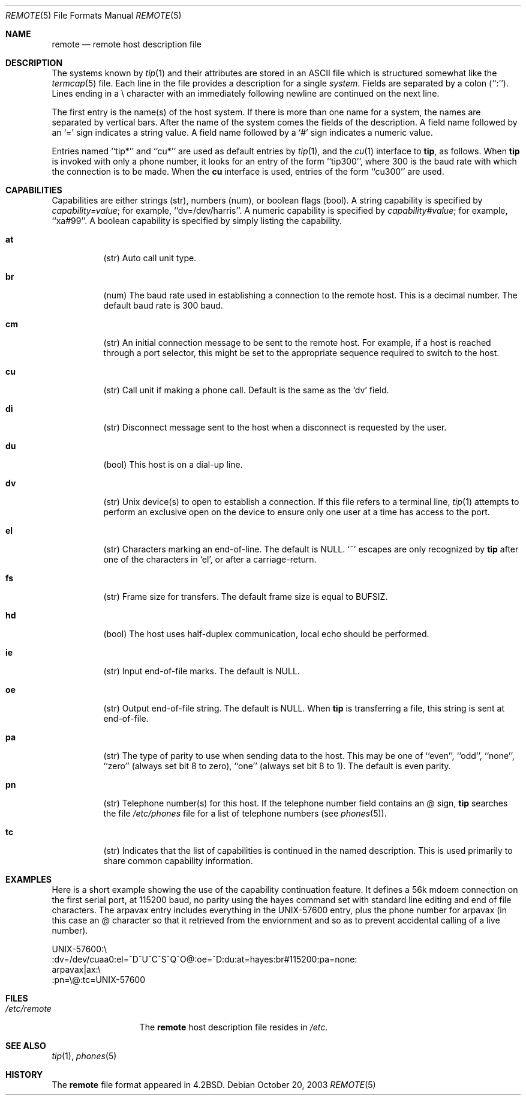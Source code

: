 .\" Copyright (c) 1983, 1991, 1993
.\"	The Regents of the University of California.  All rights reserved.
.\"
.\" Redistribution and use in source and binary forms, with or without
.\" modification, are permitted provided that the following conditions
.\" are met:
.\" 1. Redistributions of source code must retain the above copyright
.\"    notice, this list of conditions and the following disclaimer.
.\" 2. Redistributions in binary form must reproduce the above copyright
.\"    notice, this list of conditions and the following disclaimer in the
.\"    documentation and/or other materials provided with the distribution.
.\" 3. All advertising materials mentioning features or use of this software
.\"    must display the following acknowledgement:
.\"	This product includes software developed by the University of
.\"	California, Berkeley and its contributors.
.\" 4. Neither the name of the University nor the names of its contributors
.\"    may be used to endorse or promote products derived from this software
.\"    without specific prior written permission.
.\"
.\" THIS SOFTWARE IS PROVIDED BY THE REGENTS AND CONTRIBUTORS ``AS IS'' AND
.\" ANY EXPRESS OR IMPLIED WARRANTIES, INCLUDING, BUT NOT LIMITED TO, THE
.\" IMPLIED WARRANTIES OF MERCHANTABILITY AND FITNESS FOR A PARTICULAR PURPOSE
.\" ARE DISCLAIMED.  IN NO EVENT SHALL THE REGENTS OR CONTRIBUTORS BE LIABLE
.\" FOR ANY DIRECT, INDIRECT, INCIDENTAL, SPECIAL, EXEMPLARY, OR CONSEQUENTIAL
.\" DAMAGES (INCLUDING, BUT NOT LIMITED TO, PROCUREMENT OF SUBSTITUTE GOODS
.\" OR SERVICES; LOSS OF USE, DATA, OR PROFITS; OR BUSINESS INTERRUPTION)
.\" HOWEVER CAUSED AND ON ANY THEORY OF LIABILITY, WHETHER IN CONTRACT, STRICT
.\" LIABILITY, OR TORT (INCLUDING NEGLIGENCE OR OTHERWISE) ARISING IN ANY WAY
.\" OUT OF THE USE OF THIS SOFTWARE, EVEN IF ADVISED OF THE POSSIBILITY OF
.\" SUCH DAMAGE.
.\"
.\"     @(#)remote.5	8.1 (Berkeley) 6/5/93
.\" $FreeBSD$
.\"
.Dd October 20, 2003
.Dt REMOTE 5
.Os
.Sh NAME
.Nm remote
.Nd remote host description file
.Sh DESCRIPTION
The systems known by
.Xr tip 1
and their attributes are stored in an
.Tn ASCII
file which
is structured somewhat like the
.Xr termcap 5
file.
Each line in the file provides a description for a single
.Em system .
Fields are separated by a colon (``:'').
Lines ending in a \e character with an immediately following newline are
continued on the next line.
.Pp
The first entry is the name(s) of the host system.
If there is more
than one name for a system, the names are separated by vertical bars.
After the name of the system comes the fields of the description.
A field name followed by an `=' sign indicates a string value.
A field name followed by a `#' sign indicates a numeric value.
.Pp
Entries named ``tip*'' and ``cu*'' are used as default entries by
.Xr tip 1 ,
and the
.Xr cu 1
interface to
.Nm tip ,
as follows.
When
.Nm tip
is invoked with only a phone number, it looks for an entry
of the form ``tip300'', where 300 is the baud rate with
which the connection is to be made.
When the
.Nm cu
interface is used, entries of the form ``cu300'' are used.
.Sh CAPABILITIES
Capabilities are either strings (str), numbers (num), or boolean
flags (bool).  A string capability is specified by
.Em capability Ns Ar = Ns Em value ;
for example, ``dv=/dev/harris''.
A numeric capability is specified by
.Em capability Ns Ar # Ns Em value ;
for example, ``xa#99''.
A boolean capability is specified by simply listing the capability.
.Bl -tag -width indent
.It Cm \&at
(str)
Auto call unit type.
.It Cm \&br
(num)
The baud rate used in establishing a connection to the remote host.
This is a decimal number.
The default baud rate is 300 baud.
.It Cm \&cm
(str)
An initial connection message to be sent to the remote host.
For example, if a host is reached through a port selector, this
might be set to the appropriate sequence required to switch to the host.
.It Cm \&cu
(str)
Call unit if making a phone call.
Default is the same as the `dv' field.
.It Cm \&di
(str)
Disconnect message sent to the host when a disconnect is requested by
the user.
.It Cm \&du
(bool)
This host is on a dial-up line.
.It Cm \&dv
(str)
.Ux
device(s) to open to establish a connection.
If this file refers to a terminal line,
.Xr tip 1
attempts to perform an exclusive open on the device to ensure only
one user at a time has access to the port.
.It Cm \&el
(str)
Characters marking an end-of-line.
The default is
.Dv NULL .
`~' escapes are only
recognized by
.Nm tip
after one of the characters in `el', or after a carriage-return.
.It Cm \&fs
(str)
Frame size for transfers.
The default frame size is equal to
.Dv BUFSIZ .
.It Cm \&hd
(bool)
The host uses half-duplex communication, local echo should be performed.
.It Cm \&ie
(str)
Input end-of-file marks.
The default is
.Dv NULL .
.It Cm \&oe
(str)
Output end-of-file string.
The default is
.Dv NULL .
When
.Nm tip
is transferring a file, this
string is sent at end-of-file.
.It Cm \&pa
(str)
The type of parity to use when sending data
to the host.
This may be one of ``even'',
``odd'', ``none'', ``zero'' (always set bit 8 to zero),
``one'' (always set bit 8 to 1).
The default is even parity.
.It Cm \&pn
(str)
Telephone number(s) for this host.
If the telephone number field contains an @ sign,
.Nm tip
searches the file
.Pa /etc/phones
file for a list of telephone numbers (see
.Xr phones 5 ) .
.It Cm \&tc
(str)
Indicates that the list of capabilities is continued in the named
description.
This is used primarily to share common capability information.
.El
.Sh EXAMPLES
Here is a short example showing the use of the capability continuation
feature.
It defines a 56k mdoem connection on the first serial port, at 115200
baud, no parity using the hayes command set with standard line editing
and end of file characters.
The arpavax entry includes everything in the UNIX-57600 entry, plus
the phone number for arpavax (in this case an @ character so that it
retrieved from the enviornment and so as to prevent accidental calling
of a live number).
.Bd -literal
UNIX-57600:\e
:dv=/dev/cuaa0:el=^D^U^C^S^Q^O@:oe=^D:du:at=hayes:br#115200:pa=none:
arpavax|ax:\e
:pn=\e@:tc=UNIX-57600
.Ed
.Sh FILES
.Bl -tag -width /etc/remote -compact
.It Pa /etc/remote
The
.Nm
host description file resides in
.Pa /etc .
.El
.Sh SEE ALSO
.Xr tip 1 ,
.Xr phones 5
.Sh HISTORY
The
.Nm
file format appeared in
.Bx 4.2 .
